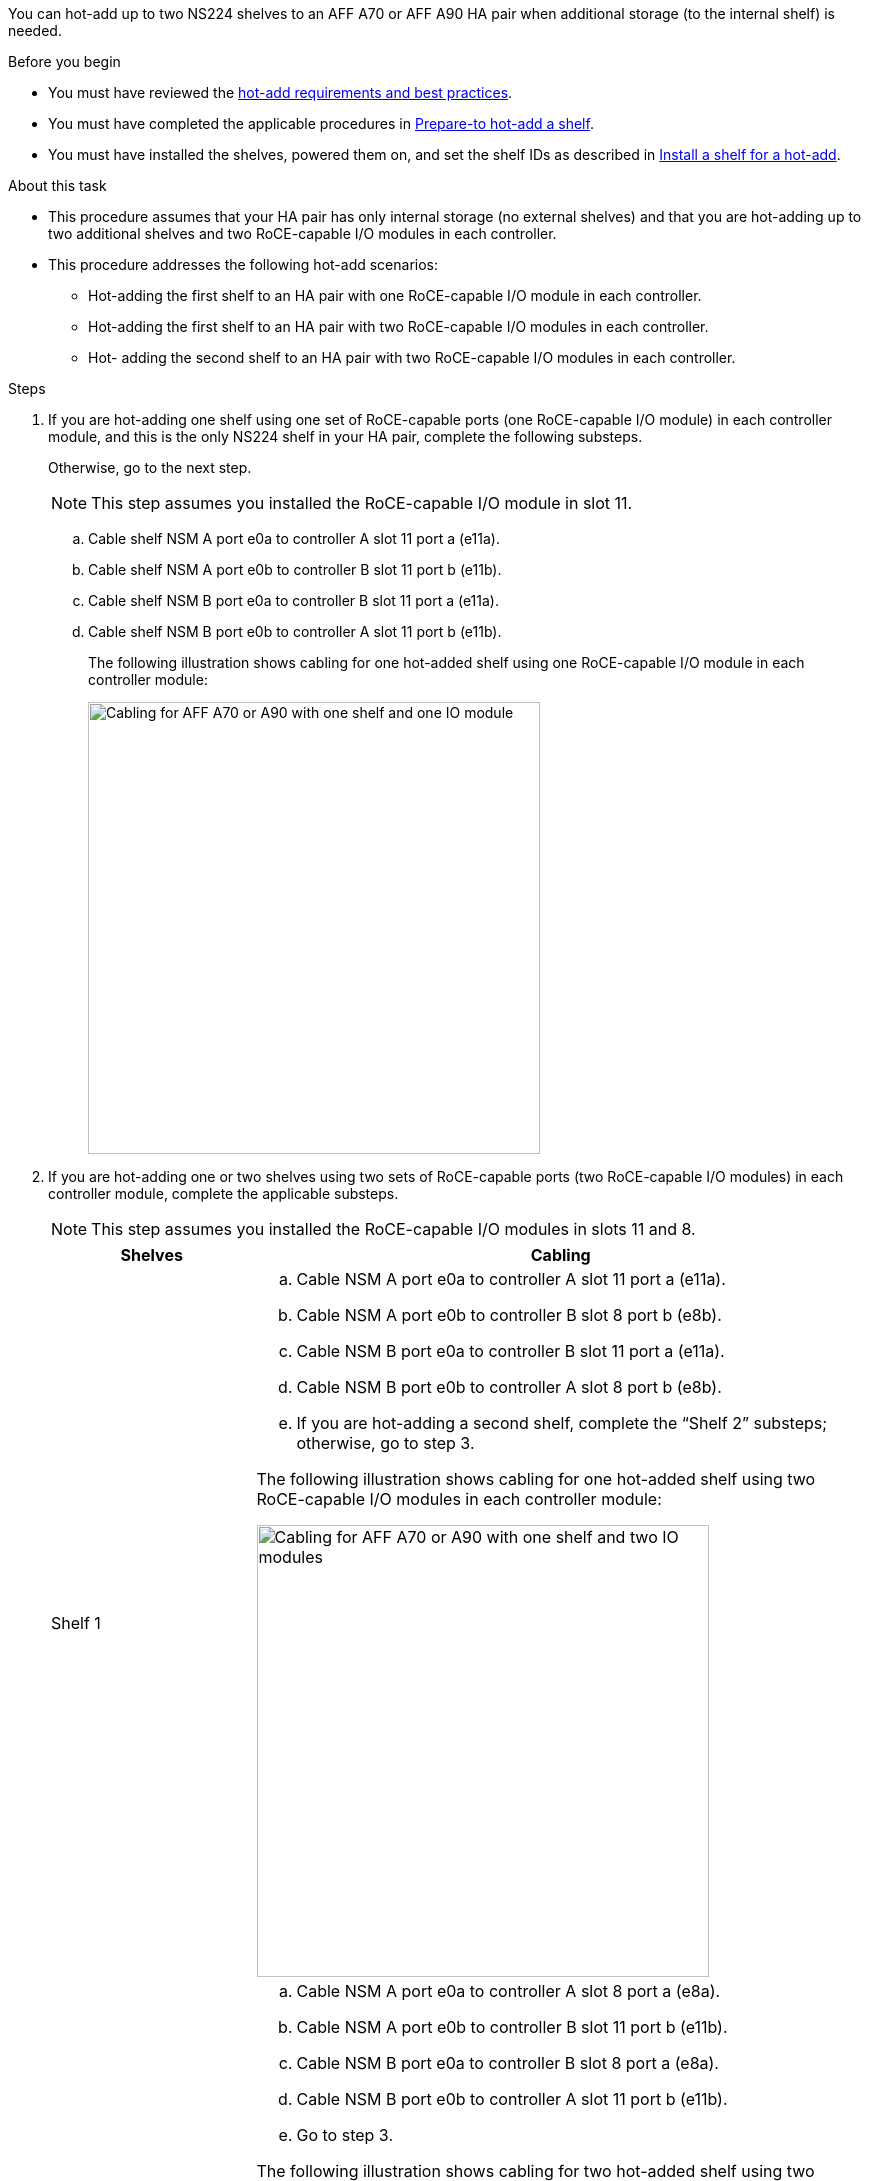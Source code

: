 You can hot-add up to two NS224 shelves to an AFF A70 or AFF A90 HA pair when additional storage (to the internal shelf) is needed.

.Before you begin

* You must have reviewed the link:requirements-hot-add-shelf.html[hot-add requirements and best practices]. 

* You must have completed the applicable procedures in link:prepare-hot-add-shelf.html[Prepare-to hot-add a shelf]. 

* You must have installed the shelves, powered them on, and set the shelf IDs as described in link:prepare-hot-add-shelf.html[Install a shelf for a hot-add].


.About this task

* This procedure assumes that your HA pair has only internal storage (no external shelves) and that you are hot-adding up to two additional shelves and two RoCE-capable I/O modules in each controller.

* This procedure addresses the following hot-add scenarios:
** Hot-adding the first shelf to an HA pair with one RoCE-capable I/O module in each controller.
** Hot-adding the first shelf to an HA pair with two RoCE-capable I/O modules in each controller.
** Hot- adding the second shelf to an HA pair with two RoCE-capable I/O modules in each controller.

.Steps

. If you are hot-adding one shelf using one set of RoCE-capable ports (one RoCE-capable I/O module) in each controller module, and this is the only NS224 shelf in your HA pair, complete the following substeps.
+
Otherwise, go to the next step.
+
NOTE: This step assumes you installed the RoCE-capable I/O module in slot 11.
+
.. Cable shelf NSM A port e0a to controller A slot 11 port a (e11a).
.. Cable shelf NSM A port e0b to controller B slot 11 port b (e11b).
.. Cable shelf NSM B port e0a to controller B slot 11 port a (e11a).
.. Cable shelf NSM B port e0b to controller A slot 11 port b (e11b).
+
The following illustration shows cabling for one hot-added shelf using one RoCE-capable I/O module in each controller module: 
+
image::../media/drw_ns224_vino_i_1shelf_1card_ieops-1639.svg[Cabling for AFF A70 or A90 with one shelf and one IO module, width=452px]

. If you are hot-adding one or two shelves using two sets of RoCE-capable ports (two RoCE-capable I/O modules) in each controller module, complete the applicable substeps.
+
NOTE: This step assumes you installed the RoCE-capable I/O modules in slots 11 and 8.
+
[options="header" cols="1,3"]]
|===
| Shelves| Cabling
a|
Shelf 1
a|
.. Cable NSM A port e0a to controller A slot 11 port a (e11a).
.. Cable NSM A port e0b to controller B slot 8 port b (e8b).
.. Cable NSM B port e0a to controller B slot 11 port a (e11a).
.. Cable NSM B port e0b to controller A slot 8 port b (e8b).
.. If you are hot-adding a second shelf, complete the "`Shelf 2`" substeps; otherwise, go to step 3.

The following illustration shows cabling for one hot-added shelf
using two RoCE-capable I/O modules in each controller module: 

image::../media/drw_ns224_vino_i_1shelf_2cards_ieops-1640.svg[Cabling for AFF A70 or A90 with one shelf and two IO modules, width=452px]

a|
Shelf 2
a|
.. Cable NSM A port e0a to controller A slot 8 port a (e8a).
.. Cable NSM A port e0b to controller B slot 11 port b (e11b).
.. Cable NSM B port e0a to controller B slot 8 port a (e8a).
.. Cable NSM B port e0b to controller A slot 11 port b (e11b).
.. Go to step 3.

The following illustration shows cabling for two hot-added shelf 
using two RoCE-capable I/O modules in each controller module: 

image::../media/drw_ns224_vino_i_2shelves_2cards_ieops-1641.svg[Cabling for AFF A70 or A90 with two shelves and two IO modules, width=452px]

|===

. Verify that the hot-added shelf is cabled correctly using https://mysupport.netapp.com/site/tools/tool-eula/activeiq-configadvisor[Active IQ Config Advisor^].
+
If any cabling errors are generated, follow the corrective actions provided.

. If you disabled automatic drive assignment as part of the preparation for this procedure, you need to manually assign drive ownership and then reenable automatic drive assignment, if needed. See link:complete-hot-add-shelf.html[Complete the hot-add].
+
Otherwise, you are done with this procedure.
